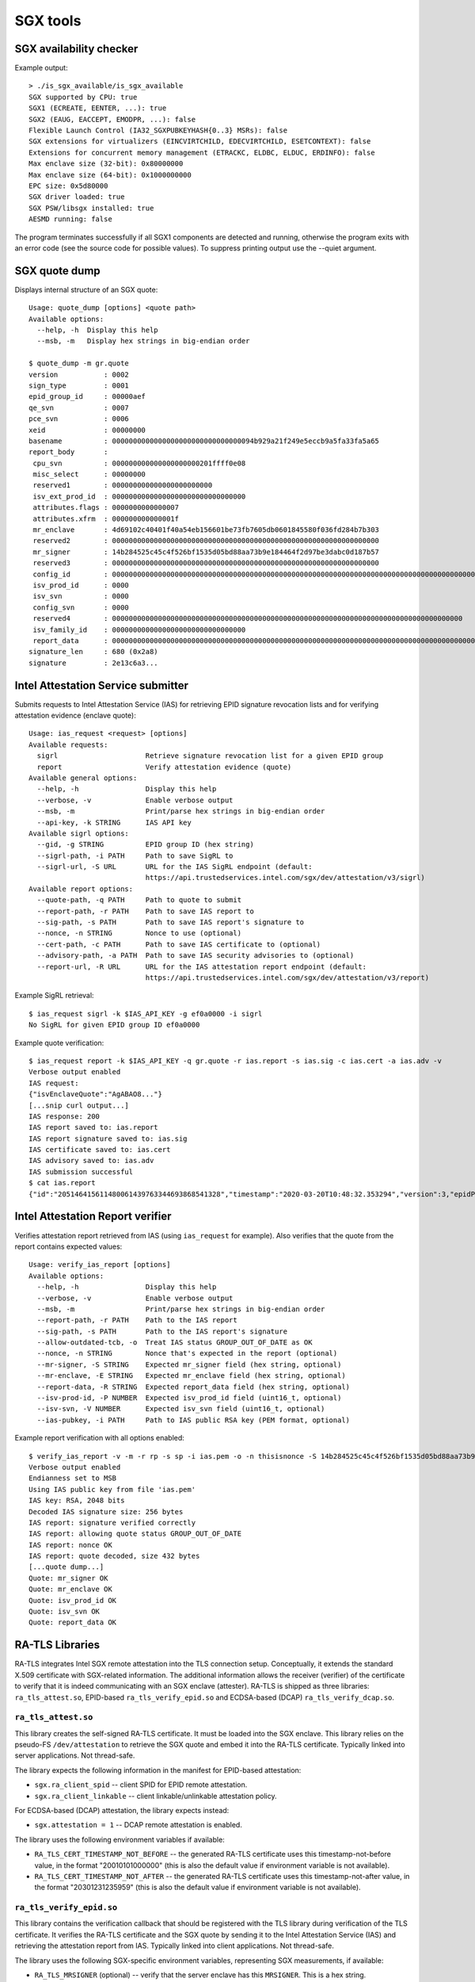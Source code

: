 SGX tools
=========


SGX availability checker
------------------------

Example output::

    > ./is_sgx_available/is_sgx_available
    SGX supported by CPU: true
    SGX1 (ECREATE, EENTER, ...): true
    SGX2 (EAUG, EACCEPT, EMODPR, ...): false
    Flexible Launch Control (IA32_SGXPUBKEYHASH{0..3} MSRs): false
    SGX extensions for virtualizers (EINCVIRTCHILD, EDECVIRTCHILD, ESETCONTEXT): false
    Extensions for concurrent memory management (ETRACKC, ELDBC, ELDUC, ERDINFO): false
    Max enclave size (32-bit): 0x80000000
    Max enclave size (64-bit): 0x1000000000
    EPC size: 0x5d80000
    SGX driver loaded: true
    SGX PSW/libsgx installed: true
    AESMD running: false

The program terminates successfully if all SGX1 components are detected and running, otherwise
the program exits with an error code (see the source code for possible values).
To suppress printing output use the --quiet argument.


SGX quote dump
--------------

Displays internal structure of an SGX quote::

    Usage: quote_dump [options] <quote path>
    Available options:
      --help, -h  Display this help
      --msb, -m   Display hex strings in big-endian order

    $ quote_dump -m gr.quote
    version           : 0002
    sign_type         : 0001
    epid_group_id     : 00000aef
    qe_svn            : 0007
    pce_svn           : 0006
    xeid              : 00000000
    basename          : 0000000000000000000000000000000094b929a21f249e5eccb9a5fa33fa5a65
    report_body       :
     cpu_svn          : 000000000000000000000201ffff0e08
     misc_select      : 00000000
     reserved1        : 000000000000000000000000
     isv_ext_prod_id  : 00000000000000000000000000000000
     attributes.flags : 0000000000000007
     attributes.xfrm  : 000000000000001f
     mr_enclave       : 4d69102c40401f40a54eb156601be73fb7605db0601845580f036fd284b7b303
     reserved2        : 0000000000000000000000000000000000000000000000000000000000000000
     mr_signer        : 14b284525c45c4f526bf1535d05bd88aa73b9e184464f2d97be3dabc0d187b57
     reserved3        : 0000000000000000000000000000000000000000000000000000000000000000
     config_id        : 00000000000000000000000000000000000000000000000000000000000000000000000000000000000000000000000000000000000000000000000000000000
     isv_prod_id      : 0000
     isv_svn          : 0000
     config_svn       : 0000
     reserved4        : 000000000000000000000000000000000000000000000000000000000000000000000000000000000000
     isv_family_id    : 00000000000000000000000000000000
     report_data      : 0000000000000000000000000000000000000000000000000000000000000000000000000000000000000000000000004ba476e321e12c720000000000000001
    signature_len     : 680 (0x2a8)
    signature         : 2e13c6a3...


Intel Attestation Service submitter
-----------------------------------

Submits requests to Intel Attestation Service (IAS) for retrieving EPID signature revocation lists
and for verifying attestation evidence (enclave quote)::

    Usage: ias_request <request> [options]
    Available requests:
      sigrl                     Retrieve signature revocation list for a given EPID group
      report                    Verify attestation evidence (quote)
    Available general options:
      --help, -h                Display this help
      --verbose, -v             Enable verbose output
      --msb, -m                 Print/parse hex strings in big-endian order
      --api-key, -k STRING      IAS API key
    Available sigrl options:
      --gid, -g STRING          EPID group ID (hex string)
      --sigrl-path, -i PATH     Path to save SigRL to
      --sigrl-url, -S URL       URL for the IAS SigRL endpoint (default:
                                https://api.trustedservices.intel.com/sgx/dev/attestation/v3/sigrl)
    Available report options:
      --quote-path, -q PATH     Path to quote to submit
      --report-path, -r PATH    Path to save IAS report to
      --sig-path, -s PATH       Path to save IAS report's signature to
      --nonce, -n STRING        Nonce to use (optional)
      --cert-path, -c PATH      Path to save IAS certificate to (optional)
      --advisory-path, -a PATH  Path to save IAS security advisories to (optional)
      --report-url, -R URL      URL for the IAS attestation report endpoint (default:
                                https://api.trustedservices.intel.com/sgx/dev/attestation/v3/report)

Example SigRL retrieval::

    $ ias_request sigrl -k $IAS_API_KEY -g ef0a0000 -i sigrl
    No SigRL for given EPID group ID ef0a0000

Example quote verification::

    $ ias_request report -k $IAS_API_KEY -q gr.quote -r ias.report -s ias.sig -c ias.cert -a ias.adv -v
    Verbose output enabled
    IAS request:
    {"isvEnclaveQuote":"AgABAO8..."}
    [...snip curl output...]
    IAS response: 200
    IAS report saved to: ias.report
    IAS report signature saved to: ias.sig
    IAS certificate saved to: ias.cert
    IAS advisory saved to: ias.adv
    IAS submission successful
    $ cat ias.report
    {"id":"205146415611480061439763344693868541328","timestamp":"2020-03-20T10:48:32.353294","version":3,"epidPseudonym":"Itmg0 [...]","isvEnclaveQuoteStatus":"GROUP_OUT_OF_DATE" [...]}


Intel Attestation Report verifier
---------------------------------

Verifies attestation report retrieved from IAS (using ``ias_request`` for example). Also verifies
that the quote from the report contains expected values::

    Usage: verify_ias_report [options]
    Available options:
      --help, -h                Display this help
      --verbose, -v             Enable verbose output
      --msb, -m                 Print/parse hex strings in big-endian order
      --report-path, -r PATH    Path to the IAS report
      --sig-path, -s PATH       Path to the IAS report's signature
      --allow-outdated-tcb, -o  Treat IAS status GROUP_OUT_OF_DATE as OK
      --nonce, -n STRING        Nonce that's expected in the report (optional)
      --mr-signer, -S STRING    Expected mr_signer field (hex string, optional)
      --mr-enclave, -E STRING   Expected mr_enclave field (hex string, optional)
      --report-data, -R STRING  Expected report_data field (hex string, optional)
      --isv-prod-id, -P NUMBER  Expected isv_prod_id field (uint16_t, optional)
      --isv-svn, -V NUMBER      Expected isv_svn field (uint16_t, optional)
      --ias-pubkey, -i PATH     Path to IAS public RSA key (PEM format, optional)

Example report verification with all options enabled::

    $ verify_ias_report -v -m -r rp -s sp -i ias.pem -o -n thisisnonce -S 14b284525c45c4f526bf1535d05bd88aa73b9e184464f2d97be3dabc0d187b57 -E 4d69102c40401f40a54eb156601be73fb7605db0601845580f036fd284b7b303 -R 0000000000000000000000000000000000000000000000000000000000000000000000000000000000000000000000004ba476e321e12c720000000000000001 -P 0 -V 0
    Verbose output enabled
    Endianness set to MSB
    Using IAS public key from file 'ias.pem'
    IAS key: RSA, 2048 bits
    Decoded IAS signature size: 256 bytes
    IAS report: signature verified correctly
    IAS report: allowing quote status GROUP_OUT_OF_DATE
    IAS report: nonce OK
    IAS report: quote decoded, size 432 bytes
    [...quote dump...]
    Quote: mr_signer OK
    Quote: mr_enclave OK
    Quote: isv_prod_id OK
    Quote: isv_svn OK
    Quote: report_data OK


RA-TLS Libraries
----------------

RA-TLS integrates Intel SGX remote attestation into the TLS connection setup. Conceptually, it
extends the standard X.509 certificate with SGX-related information. The additional information
allows the receiver (verifier) of the certificate to verify that it is indeed communicating with
an SGX enclave (attester). RA-TLS is shipped as three libraries: ``ra_tls_attest.so``, EPID-based
``ra_tls_verify_epid.so`` and ECDSA-based (DCAP) ``ra_tls_verify_dcap.so``.

``ra_tls_attest.so``
^^^^^^^^^^^^^^^^^^^^

This library creates the self-signed RA-TLS certificate. It must be loaded into the SGX enclave.
This library relies on the pseudo-FS ``/dev/attestation`` to retrieve the SGX quote and embed it
into the RA-TLS certificate. Typically linked into server applications. Not thread-safe.

The library expects the following information in the manifest for EPID-based attestation:

- ``sgx.ra_client_spid`` -- client SPID for EPID remote attestation.
- ``sgx.ra_client_linkable`` -- client linkable/unlinkable attestation policy.

For ECDSA-based (DCAP) attestation, the library expects instead:

- ``sgx.attestation = 1`` -- DCAP remote attestation is enabled.

The library uses the following environment variables if available:

- ``RA_TLS_CERT_TIMESTAMP_NOT_BEFORE`` -- the generated RA-TLS certificate uses this
  timestamp-not-before value, in the format "20010101000000" (this is also the default value if
  environment variable is not available).
- ``RA_TLS_CERT_TIMESTAMP_NOT_AFTER`` -- the generated RA-TLS certificate uses this
  timestamp-not-after value, in the format "20301231235959" (this is also the default value if
  environment variable is not available).

``ra_tls_verify_epid.so``
^^^^^^^^^^^^^^^^^^^^^^^^^

This library contains the verification callback that should be registered with the TLS library
during verification of the TLS certificate. It verifies the RA-TLS certificate and the SGX quote by
sending it to the Intel Attestation Service (IAS) and retrieving the attestation report from IAS.
Typically linked into client applications. Not thread-safe.

The library uses the following SGX-specific environment variables, representing SGX measurements,
if available:

- ``RA_TLS_MRSIGNER`` (optional) -- verify that the server enclave has this ``MRSIGNER``. This is a
  hex string.
- ``RA_TLS_MRENCLAVE`` (optional) -- verify that the server enclave has this ``MRENCLAVE``. This is
  a hex string.
- ``RA_TLS_ISV_PROD_ID`` (optional) -- verify that the server enclave has this ``ISV_PROD_ID``.
  This is a decimal string.
- ``RA_TLS_ISV_SVN`` (optional) -- verify that the server enclave has this ``ISV_SVN``. This is a
  decimal string.

The four SGX measurements above may be also verified via a user-specified callback with the
signature ``int (*callback)(char* mrenclave, char* mrsigner, char* isv_prod_id, char* isv_svn)``.
This callback must be registered via ``ra_tls_set_measurement_callback()``. The measurements from
the received SGX quote are passed as four arguments. It is up to the user to implement the correct
verification of SGX measurements in this callback (e.g., by comparing against expected values stored
in a central database).

The library also uses the following SGX-specific environment variable:

- ``RA_TLS_ALLOW_OUTDATED_TCB_INSECURE`` (optional) -- whether to allow outdated TCB as returned in
  the IAS attestation report or returned by the DCAP verification library. Values ``1/true/TRUE``
  mean "allow outdated TCB". Note that allowing outdated TCB is **insecure** and should be used
  only for debugging and testing. Outdated TCB is not allowed by default.

The library uses the following EPID-specific environment variables if available:

- ``RA_TLS_EPID_API_KEY`` (mandatory) -- client API key for EPID remote attestation.
- ``RA_TLS_IAS_REPORT_URL`` (optional) -- URL for IAS "verify attestation evidence" API endpoint.
  If not specified, the default hard-coded URL for IAS is used.
- ``RA_TLS_IAS_SIGRL_URL`` (optional) -- URL for IAS "Retrieve SigRL" API endpoint. If not
  specified, the default hard-coded URL for IAS is used.
- ``RA_TLS_IAS_PUB_KEY_PEM`` (optional) -- public key of IAS. If not specified, the default
  hard-coded public key is used.

``ra_tls_verify_dcap.so``
^^^^^^^^^^^^^^^^^^^^^^^^^

Similarly to ``ra_tls_verify_epid.so``, this library contains the verification callback that
should be registered with the TLS library during verification of the TLS certificate. Verifies
the RA-TLS certificate and the SGX quote by forwarding it to DCAP verification library
(``libsgx_dcap_quoteverify.so``) and checking the result. Typically linked into client
applications. Not thread-safe.

The library uses the same SGX-specific environment variables as ``ra_tls_verify_epid.so`` and
ignores the EPID-specific environment variables. Similarly to the EPID version, instead of using
environment variables, the four SGX measurements may be verified via a user-specified callback
registered via ``ra_tls_set_measurement_callback()``.

The library expects all the DCAP infrastructure to be installed and working correctly on the host.


Secret Provisioning Libraries
-----------------------------

Secret Provisioning libraries are reference implementations for the flows to provision secrets from
a trusted machine (server, verifier) to an enclavized application (client, attester). These
libraries rely heavily on RA-TLS and re-use the same configuration parameters as listed above.

Conceptually, a client application and a trusted server establish a secure RA-TLS communication
channel via TLS mutual attestation. The server sends its normal X.509 certificate for verification
by client, whereas the client sends its RA-TLS X.509 certificate with SGX-related information for
verification by server. After this mutual attestation, the trust is established, and the server
provisions the secrets to the client. The established TLS channel may be either closed after
provisioning these initial secrets or may be further used by both parties for continued secure
communication.

Secret Provisioning is shipped as three libraries: ``secret_prov_attest.so``, EPID-based
``secret_prov_verify_epid.so`` and ECDSA-based (DCAP) ``secret_prov_verify_dcap.so``.

``secret_prov_attest.so``
^^^^^^^^^^^^^^^^^^^^^^^^^

This library is typically linked into client (enclavized) applications. The application calls into
this library to initiate the RA-TLS session with the remote trusted server for secret provisioning.
Alternatively, the library runs before application's entry point, initializes the RA-TLS session,
receives the secret and stashes it in an environment variable ``SECRET_PROVISION_SECRET_STRING``.
In both cases, the application may call into the library to continue secure communication with the
trusted server and/or to retrieve the secret. This library is not thread-safe.

The library expects the same configuration information in the manifest and environment variables as
RA-TLS. In addition, the library uses the following environment variables if available:

- ``SECRET_PROVISION_CONSTRUCTOR`` (optional) -- set it to ``1/true/TRUE`` to initialize the
  RA-TLS session and retrieve the secret before the application starts. By default, it is not set,
  thus secret provisioning must be explicitly requested by the application.

- ``SECRET_PROVISION_SERVERS`` (optional) -- a comma, semicolon or space separated list of server
  names with ports to connect to for secret provisioning. Example:
  ``localhost:4433;trusted-server:443``. If not set, defaults to ``localhost:4433``.
  Alternatively, the application can specify it as an argument of ``secret_provision_start()``.

- ``SECRET_PROVISION_CA_CHAIN_PATH`` (required) -- a path to the CA chain of certificates to verify
  the server. Alternatively, the application can specify it as an argument of
  ``secret_provision_start()``.

The secret may be retrieved by the application in two ways:

- Reading ``SECRET_PROVISION_SECRET_STRING`` environment variable. It is updated only if
  ``SECRET_PROVISION_CONSTRUCTOR`` is set to true and if the secret is representable as a string of
  maximum 4K characters.
- Calling ``secret_provision_get()`` function. It always updates its pointer argument to the secret
  (or ``NULL`` if secret provisioning failed).

``secret_prov_verify_epid.so``
^^^^^^^^^^^^^^^^^^^^^^^^^^^^^^

This library is typically linked into a (normal non-enclavized) secret-provisioning server service.
The server calls into this library to listen for clients in an endless loop. When a new client
connects, the server initiates an RA-TLS session with the client, verifies the RA-TLS X.509
certificate of the client, and provisions the secret to the client if verification is successful.
The server can register a callback to continue secure communication with the client (instead of
simply closing the session after the first secret is sent to the client).  This library is not
thread-safe. This library uses EPID-based RA-TLS flows underneath.

The library expects the same configuration information in the manifest and environment variables as
RA-TLS.

``secret_prov_verify_dcap.so``
^^^^^^^^^^^^^^^^^^^^^^^^^^^^^^

Similarly to ``secret_prov_verify_epid.so``, this library is used in secret-provisioning servers.
The only difference is that this library uses ECDSA/DCAP-based RA-TLS flows underneath.

The library uses the same SGX-specific environment variables as ``secret_prov_verify_epid.so`` and
ignores the EPID-specific environment variables. The library expects all the DCAP infrastructure
to be installed and working correctly on the host.
